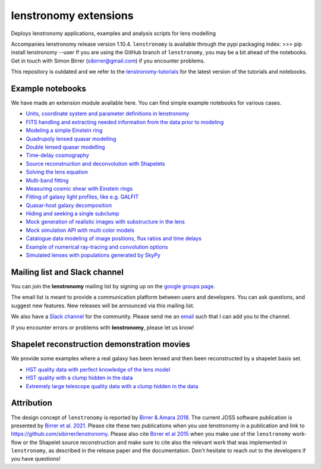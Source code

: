 ======================
lenstronomy extensions
======================


Deploys lenstronomy applications, examples and analysis scripts for lens modelling

Accompanies lenstronomy release version 1.10.4. ``lenstronomy`` is available through the pypi packaging index:
>>> pip install lenstronomy --user
If you are using the GitHub branch of ``lenstronomy``, you may be a bit ahead of the notebooks.
Get in touch with Simon Birrer (sibirrer@gmail.com) if you encounter problems.

This repository is outdated and we refer to the `lenstronomy-tutorials <https://github.com/lenstronomy/lenstronomy-tutorials>`_
for the latest version of the tutorials and notebooks.




Example notebooks
-----------------

We have made an extension module available here.
You can find simple example notebooks for various cases.

* `Units, coordinate system and parameter definitions in lenstronomy <https://github.com/sibirrer/lenstronomy_extensions/blob/main/lenstronomy_extensions/Notebooks/units_coordinates_parameters.ipynb>`_
* `FITS handling and extracting needed information from the data prior to modeling <https://github.com/sibirrer/lenstronomy_extensions/blob/main/lenstronomy_extensions/Notebooks/fits_handling.ipynb>`_
* `Modeling a simple Einstein ring <https://github.com/sibirrer/lenstronomy_extensions/blob/main/lenstronomy_extensions/Notebooks/simple_ring.ipynb>`_
* `Quadrupoly lensed quasar modelling <https://github.com/sibirrer/lenstronomy_extensions/blob/main/lenstronomy_extensions/Notebooks/quad_model.ipynb>`_
* `Double lensed quasar modelling <https://github.com/sibirrer/lenstronomy_extensions/blob/main/lenstronomy_extensions/Notebooks/double_model.ipynb>`_
* `Time-delay cosmography <https://github.com/sibirrer/lenstronomy_extensions/blob/main/lenstronomy_extensions/Notebooks/time-delay%20cosmography.ipynb>`_
* `Source reconstruction and deconvolution with Shapelets <https://github.com/sibirrer/lenstronomy_extensions/blob/main/lenstronomy_extensions/Notebooks/shapelet_source_modelling.ipynb>`_
* `Solving the lens equation <https://github.com/sibirrer/lenstronomy_extensions/blob/main/lenstronomy_extensions/Notebooks/lens_equation.ipynb>`_
* `Multi-band fitting <https://github.com/sibirrer/lenstronomy_extensions/blob/main/lenstronomy_extensions/Notebooks/multi_band_fitting.ipynb>`_
* `Measuring cosmic shear with Einstein rings <https://github.com/sibirrer/lenstronomy_extensions/blob/main/lenstronomy_extensions/Notebooks/EinsteinRingShear_simulations.ipynb>`_
* `Fitting of galaxy light profiles, like e.g. GALFIT <https://github.com/sibirrer/lenstronomy_extensions/blob/main/lenstronomy_extensions/Notebooks/galfitting.ipynb>`_
* `Quasar-host galaxy decomposition <https://github.com/sibirrer/lenstronomy_extensions/blob/main/lenstronomy_extensions/Notebooks/quasar-host%20decomposition.ipynb>`_
* `Hiding and seeking a single subclump <https://github.com/sibirrer/lenstronomy_extensions/blob/main/lenstronomy_extensions/Notebooks/substructure_challenge_simple.ipynb>`_
* `Mock generation of realistic images with substructure in the lens <https://github.com/sibirrer/lenstronomy_extensions/blob/main/lenstronomy_extensions/Notebooks/substructure_challenge_mock_production.ipynb>`_
* `Mock simulation API with multi color models <https://github.com/sibirrer/lenstronomy_extensions/blob/main/lenstronomy_extensions/Notebooks/simulation_api.ipynb>`_
* `Catalogue data modeling of image positions, flux ratios and time delays <https://github.com/sibirrer/lenstronomy_extensions/blob/main/lenstronomy_extensions/Notebooks/catalogue%20modelling.ipynb>`_
* `Example of numerical ray-tracing and convolution options <https://github.com/sibirrer/lenstronomy_extensions/blob/main/lenstronomy_extensions/Notebooks/lenstronomy_numerics.ipynb>`_
* `Simulated lenses with populations generated by SkyPy <https://github.com/sibirrer/lenstronomy_extensions/blob/main/lenstronomy_extensions/Notebooks/skypy_lenstronomy.ipynb>`_


Mailing list and Slack channel
------------------------------

You can join the **lenstronomy** mailing list by signing up on the
`google groups page <https://groups.google.com/forum/#!forum/lenstronomy>`_.


The email list is meant to provide a communication platform between users and developers. You can ask questions,
and suggest new features. New releases will be announced via this mailing list.

We also have a `Slack channel <https://lenstronomers.slack.com>`_ for the community.
Please send me an `email <sibirrer@gmail.com>`_ such that I can add you to the channel.


If you encounter errors or problems with **lenstronomy**, please let us know!


Shapelet reconstruction demonstration movies
--------------------------------------------

We provide some examples where a real galaxy has been lensed and then been reconstructed by a shapelet basis set.

* `HST quality data with perfect knowledge of the lens model <http://www.astro.ucla.edu/~sibirrer/video/true_reconstruct.mp4>`_
* `HST quality with a clump hidden in the data <http://www.astro.ucla.edu/~sibirrer/video/clump_reconstruct.mp4>`_
* `Extremely large telescope quality data with a clump hidden in the data <http://www.astro.ucla.edu/~sibirrer/video/TMT_high_res_clump_reconstruct.mp4>`_


Attribution
-----------
The design concept of ``lenstronomy`` is reported by `Birrer & Amara 2018 <https://arxiv.org/abs/1803.09746v1>`_.
The current JOSS software publication is presented by `Birrer et al. 2021 <https://joss.theoj.org/papers/10.21105/joss.03283>`_.
Please cite these two publications when you use lenstronomy in a publication and link to `https://github.com/sibirrer/lenstronomy <https://github.com/sibirrer/lenstronomy>`_.
Please also cite `Birrer et al 2015 <http://adsabs.harvard.edu/abs/2015ApJ...813..102B>`_
when you make use of the ``lenstronomy`` work-flow or the Shapelet source reconstruction and make sure to cite also
the relevant work that was implemented in ``lenstronomy``, as described in the release paper and the documentation.
Don't hesitate to reach out to the developers if you have questions!